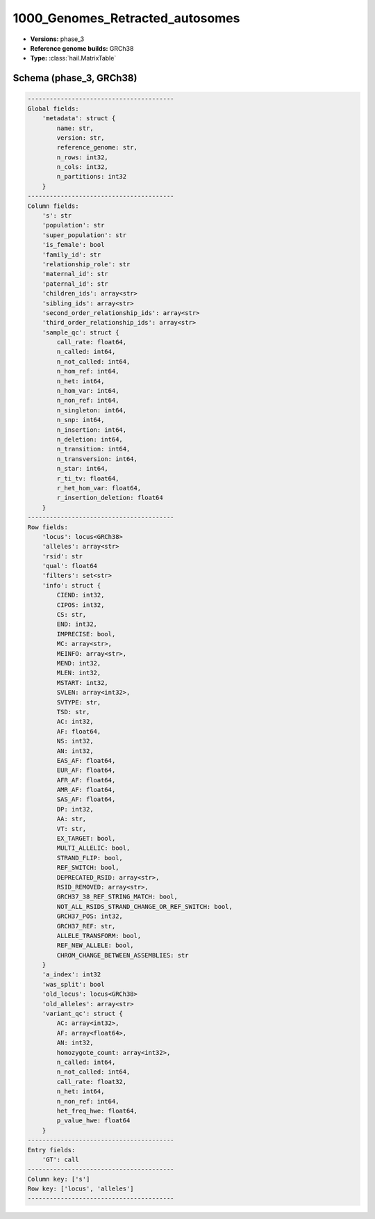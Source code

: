 .. _1000_Genomes_Retracted_autosomes:

1000_Genomes_Retracted_autosomes
================================

*  **Versions:** phase_3
*  **Reference genome builds:** GRCh38
*  **Type:** :class:`hail.MatrixTable`

Schema (phase_3, GRCh38)
~~~~~~~~~~~~~~~~~~~~~~~~

.. code-block:: text

    ----------------------------------------
    Global fields:
        'metadata': struct {
            name: str,
            version: str,
            reference_genome: str,
            n_rows: int32,
            n_cols: int32,
            n_partitions: int32
        }
    ----------------------------------------
    Column fields:
        's': str
        'population': str
        'super_population': str
        'is_female': bool
        'family_id': str
        'relationship_role': str
        'maternal_id': str
        'paternal_id': str
        'children_ids': array<str>
        'sibling_ids': array<str>
        'second_order_relationship_ids': array<str>
        'third_order_relationship_ids': array<str>
        'sample_qc': struct {
            call_rate: float64,
            n_called: int64,
            n_not_called: int64,
            n_hom_ref: int64,
            n_het: int64,
            n_hom_var: int64,
            n_non_ref: int64,
            n_singleton: int64,
            n_snp: int64,
            n_insertion: int64,
            n_deletion: int64,
            n_transition: int64,
            n_transversion: int64,
            n_star: int64,
            r_ti_tv: float64,
            r_het_hom_var: float64,
            r_insertion_deletion: float64
        }
    ----------------------------------------
    Row fields:
        'locus': locus<GRCh38>
        'alleles': array<str>
        'rsid': str
        'qual': float64
        'filters': set<str>
        'info': struct {
            CIEND: int32,
            CIPOS: int32,
            CS: str,
            END: int32,
            IMPRECISE: bool,
            MC: array<str>,
            MEINFO: array<str>,
            MEND: int32,
            MLEN: int32,
            MSTART: int32,
            SVLEN: array<int32>,
            SVTYPE: str,
            TSD: str,
            AC: int32,
            AF: float64,
            NS: int32,
            AN: int32,
            EAS_AF: float64,
            EUR_AF: float64,
            AFR_AF: float64,
            AMR_AF: float64,
            SAS_AF: float64,
            DP: int32,
            AA: str,
            VT: str,
            EX_TARGET: bool,
            MULTI_ALLELIC: bool,
            STRAND_FLIP: bool,
            REF_SWITCH: bool,
            DEPRECATED_RSID: array<str>,
            RSID_REMOVED: array<str>,
            GRCH37_38_REF_STRING_MATCH: bool,
            NOT_ALL_RSIDS_STRAND_CHANGE_OR_REF_SWITCH: bool,
            GRCH37_POS: int32,
            GRCH37_REF: str,
            ALLELE_TRANSFORM: bool,
            REF_NEW_ALLELE: bool,
            CHROM_CHANGE_BETWEEN_ASSEMBLIES: str
        }
        'a_index': int32
        'was_split': bool
        'old_locus': locus<GRCh38>
        'old_alleles': array<str>
        'variant_qc': struct {
            AC: array<int32>,
            AF: array<float64>,
            AN: int32,
            homozygote_count: array<int32>,
            n_called: int64,
            n_not_called: int64,
            call_rate: float32,
            n_het: int64,
            n_non_ref: int64,
            het_freq_hwe: float64,
            p_value_hwe: float64
        }
    ----------------------------------------
    Entry fields:
        'GT': call
    ----------------------------------------
    Column key: ['s']
    Row key: ['locus', 'alleles']
    ----------------------------------------
